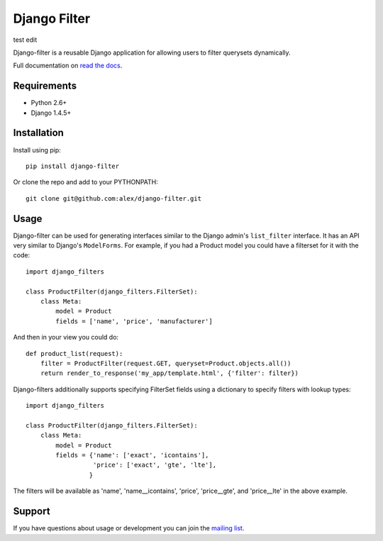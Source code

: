 Django Filter
=============

test edit

Django-filter is a reusable Django application for allowing users to filter
querysets dynamically.

Full documentation on `read the docs`_.

.. image:: https://secure.travis-ci.org/alex/django-filter.png?branch=master
   :target: http://travis-ci.org/alex/django-filter

Requirements
------------

* Python 2.6+
* Django 1.4.5+

Installation
------------

Install using pip::

    pip install django-filter

Or clone the repo and add to your PYTHONPATH::

    git clone git@github.com:alex/django-filter.git

Usage
-----

Django-filter can be used for generating interfaces similar to the Django
admin's ``list_filter`` interface.  It has an API very similar to Django's
``ModelForms``.  For example, if you had a Product model you could have a
filterset for it with the code::

    import django_filters

    class ProductFilter(django_filters.FilterSet):
        class Meta:
            model = Product
            fields = ['name', 'price', 'manufacturer']


And then in your view you could do::

    def product_list(request):
        filter = ProductFilter(request.GET, queryset=Product.objects.all())
        return render_to_response('my_app/template.html', {'filter': filter})

Django-filters additionally supports specifying FilterSet fields using a
dictionary to specify filters with lookup types::
 
    import django_filters

    class ProductFilter(django_filters.FilterSet):
        class Meta:
            model = Product
            fields = {'name': ['exact', 'icontains'],
                      'price': ['exact', 'gte', 'lte'],
                     }

The filters will be available as 'name', 'name__icontains', 'price',
'price__gte', and 'price__lte' in the above example.

Support
-------

If you have questions about usage or development you can join the
`mailing list`_.

.. _`read the docs`: https://django-filter.readthedocs.org/en/latest/
.. _`mailing list`: http://groups.google.com/group/django-filter
